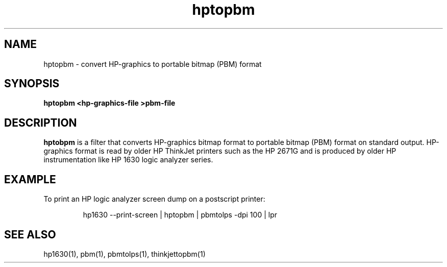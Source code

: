 .\" This file is part of gpib-utils.
.\" For details, see http://sourceforge.net/projects/gpib-utils.
.\"
.\" Copyright (C) 2005 Jim Garlick <garlick@speakeasy.net>
.\"
.\" gpib-utils is free software; you can redistribute it and/or modify
.\" it under the terms of the GNU General Public License as published by
.\" the Free Software Foundation; either version 2 of the License, or
.\" (at your option) any later version.
.\"
.\" gpib-utils is distributed in the hope that it will be useful,
.\" but WITHOUT ANY WARRANTY; without even the implied warranty of
.\" MERCHANTABILITY or FITNESS FOR A PARTICULAR PURPOSE.  See the
.\" GNU General Public License for more details.
.\"
.\" You should have received a copy of the GNU General Public License
.\" along with gpib-utils; if not, write to the Free Software Foundation, 
.\" Inc., 51 Franklin St, Fifth Floor, Boston, MA  02110-1301  USA
.TH hptopbm 1  2005-04-05 "" "gpib-utils"
.SH NAME
hptopbm \- convert HP-graphics to portable bitmap (PBM) format
.SH SYNOPSIS
.nf
.B hptopbm <hp-graphics-file >pbm-file
.fi
.SH DESCRIPTION
\fBhptobpm\fR is a filter that converts HP-graphics bitmap format
to portable bitmap (PBM) format on standard output.
HP-graphics format is read by older HP ThinkJet printers such as the 
HP 2671G and is produced by older HP instrumentation like HP 1630 logic
analyzer series.
.SH EXAMPLE
To print an HP logic analyzer screen dump on a postscript printer:
.IP
hp1630 --print-screen | hptopbm | pbmtolps -dpi 100 | lpr
.SH "SEE ALSO"
hp1630(1), pbm(1), pbmtolps(1), thinkjettopbm(1)
